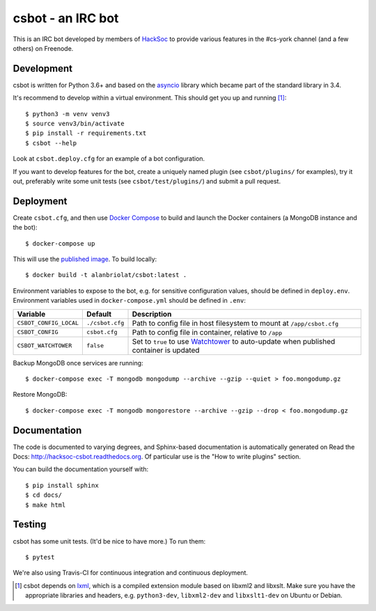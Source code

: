 csbot - an IRC bot
==================
This is an IRC bot developed by members of HackSoc_ to provide various features
in the #cs-york channel (and a few others) on Freenode.

Development
-----------
csbot is written for Python 3.6+ and based on the asyncio_ library which became
part of the standard library in 3.4.

It's recommend to develop within a virtual environment.  This should get you up
and running [1]_::

    $ python3 -m venv venv3
    $ source venv3/bin/activate
    $ pip install -r requirements.txt
    $ csbot --help

Look at ``csbot.deploy.cfg`` for an example of a bot configuration.

If you want to develop features for the bot, create a uniquely named plugin (see
``csbot/plugins/`` for examples), try it out, preferably write some unit tests
(see ``csbot/test/plugins/``) and submit a pull request.

Deployment
----------
Create ``csbot.cfg``, and then use `Docker Compose`_ to build and launch the
Docker containers (a MongoDB instance and the bot)::

    $ docker-compose up

This will use the `published image`_. To build locally::

    $ docker build -t alanbriolat/csbot:latest .

Environment variables to expose to the bot, e.g. for sensitive configuration
values, should be defined in ``deploy.env``.  Environment variables used in
``docker-compose.yml`` should be defined in ``.env``:

==========================  ==================  ===========
Variable                    Default             Description
==========================  ==================  ===========
``CSBOT_CONFIG_LOCAL``      ``./csbot.cfg``     Path to config file in host filesystem to mount at ``/app/csbot.cfg``
``CSBOT_CONFIG``            ``csbot.cfg``       Path to config file in container, relative to ``/app``
``CSBOT_WATCHTOWER``        ``false``           Set to ``true`` to use Watchtower_ to auto-update when published container is updated
==========================  ==================  ===========

Backup MongoDB once services are running::

    $ docker-compose exec -T mongodb mongodump --archive --gzip --quiet > foo.mongodump.gz

Restore MongoDB::

    $ docker-compose exec -T mongodb mongorestore --archive --gzip --drop < foo.mongodump.gz

Documentation
-------------
The code is documented to varying degrees, and Sphinx-based documentation is
automatically generated on Read the Docs: http://hacksoc-csbot.readthedocs.org.
Of particular use is the "How to write plugins" section.

You can build the documentation yourself with::

    $ pip install sphinx
    $ cd docs/
    $ make html

Testing
-------
csbot has some unit tests.  (It'd be nice to have more.)  To run them::

    $ pytest

We're also using Travis-CI for continuous integration and continuous deployment.

.. image:: https://travis-ci.org/HackSoc/csbot.svg?branch=master
    :target: https://travis-ci.org/HackSoc/csbot


.. [1] csbot depends on lxml_, which is a compiled extension module based on
    libxml2 and libxslt.  Make sure you have the appropriate libraries and
    headers, e.g. ``python3-dev``, ``libxml2-dev`` and ``libxslt1-dev`` on
    Ubuntu or Debian.

.. _HackSoc: http://hacksoc.org/
.. _asyncio: https://docs.python.org/3/library/asyncio.html
.. _lxml: http://lxml.de/
.. _Docker Compose: https://docs.docker.com/compose/
.. _published image: https://hub.docker.com/r/alanbriolat/csbot
.. _Watchtower: https://containrrr.github.io/watchtower/